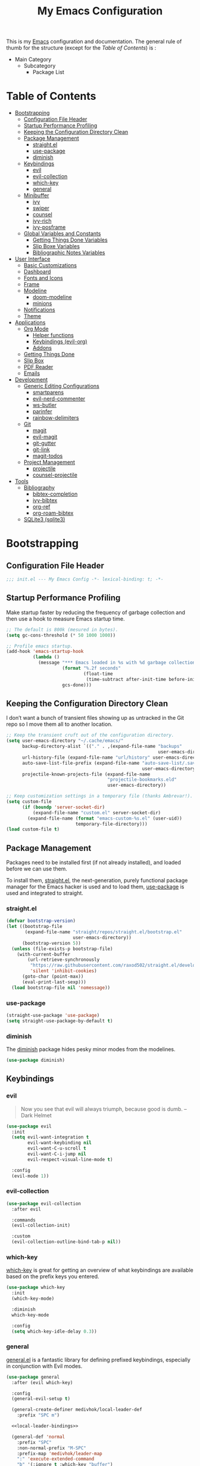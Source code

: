 #+TITLE: My Emacs Configuration
#+STARTUP: overview
#+PROPERTY: header-args:emacs-lisp :tangle init.el

This is my [[https://gnu.org/software/emacs/][Emacs]] configuration and documentation. The general rule of thumb for
the structure (except for the /Table of Contents/) is :

- Main Category
  - Subcategory
    - Package List

* Table of Contents
:PROPERTIES:
:TOC:      :include all :depth 3 :ignore (this)
:END:
:CONTENTS:
- [[#bootstrapping][Bootstrapping]]
  - [[#configuration-file-header][Configuration File Header]]
  - [[#startup-performance-profiling][Startup Performance Profiling]]
  - [[#keeping-the-configuration-directory-clean][Keeping the Configuration Directory Clean]]
  - [[#package-management][Package Management]]
    - [[#straightel][straight.el]]
    - [[#use-package][use-package]]
    - [[#diminish][diminish]]
  - [[#keybindings][Keybindings]]
    - [[#evil][evil]]
    - [[#evil-collection][evil-collection]]
    - [[#which-key][which-key]]
    - [[#general][general]]
  - [[#minibuffer][Minibuffer]]
    - [[#ivy][ivy]]
    - [[#swiper][swiper]]
    - [[#counsel][counsel]]
    - [[#ivy-rich][ivy-rich]]
    - [[#ivy-posframe][ivy-posframe]]
  - [[#global-variables-and-constants][Global Variables and Constants]]
    - [[#getting-things-done-variables][Getting Things Done Variables]]
    - [[#slip-boxe-variables][Slip Boxe Variables]]
    - [[#bibliographic-notes-variables][Bibliographic Notes Variables]]
- [[#user-interface][User Interface]]
  - [[#basic-customizations][Basic Customizations]]
  - [[#dashboard][Dashboard]]
  - [[#fonts-and-icons][Fonts and Icons]]
  - [[#frame][Frame]]
  - [[#modeline][Modeline]]
    - [[#doom-modeline][doom-modeline]]
    - [[#minions][minions]]
  - [[#notifications][Notifications]]
  - [[#theme][Theme]]
- [[#applications][Applications]]
  - [[#org-mode][Org Mode]]
    - [[#helper-functions][Helper functions]]
    - [[#keybindings-evil-org][Keybindings (evil-org)]]
    - [[#addons][Addons]]
  - [[#getting-things-done][Getting Things Done]]
  - [[#slip-box][Slip Box]]
  - [[#pdf-reader][PDF Reader]]
  - [[#emails][Emails]]
- [[#development][Development]]
  - [[#generic-editing-configurations][Generic Editing Configurations]]
    - [[#smartparens][smartparens]]
    - [[#evil-nerd-commenter][evil-nerd-commenter]]
    - [[#ws-butler][ws-butler]]
    - [[#parinfer][parinfer]]
    - [[#rainbow-delimiters][rainbow-delimiters]]
  - [[#git][Git]]
    - [[#magit][magit]]
    - [[#evil-magit][evil-magit]]
    - [[#git-gutter][git-gutter]]
    - [[#git-link][git-link]]
    - [[#magit-todos][magit-todos]]
  - [[#project-management][Project Management]]
    - [[#projectile][projectile]]
    - [[#counsel-projectile][counsel-projectile]]
- [[#tools][Tools]]
  - [[#bibliography][Bibliography]]
    - [[#bibtex-completion][bibtex-completion]]
    - [[#ivy-bibtex][ivy-bibtex]]
    - [[#org-ref][org-ref]]
    - [[#org-roam-bibtex][org-roam-bibtex]]
  - [[#sqlite3-sqlite3][SQLite3 (sqlite3)]]
:END:

* Bootstrapping
** Configuration File Header
#+begin_src emacs-lisp
;;; init.el --- My Emacs Config -*- lexical-binding: t; -*-
#+end_src
** Startup Performance Profiling

Make startup faster by reducing the frequency of garbage collection and then use
a hook to measure Emacs startup time.

#+begin_src emacs-lisp
;; The default is 800k (mesured in bytes).
(setq gc-cons-threshold (* 50 1000 1000))

;; Profile emacs startup.
(add-hook 'emacs-startup-hook
          (lambda ()
            (message "*** Emacs loaded in %s with %d garbage collections."
                     (format "%.2f seconds"
                             (float-time
                              (time-subtract after-init-time before-init-time)))
                     gcs-done)))
#+end_src

** Keeping the Configuration Directory Clean

I don’t want a bunch of transient files showing up as untracked in the Git repo
so I move them all to another location.

#+begin_src emacs-lisp
;; Keep the transient cruft out of the configuration directory.
(setq user-emacs-directory "~/.cache/emacs/"
      backup-directory-alist `(("." . ,(expand-file-name "backups"
                                                         user-emacs-directory)))
      url-history-file (expand-file-name "url/history" user-emacs-directory)
      auto-save-list-file-prefix (expand-file-name "auto-save-list/.saves-"
                                                   user-emacs-directory)
      projectile-known-projects-file (expand-file-name
                                      "projectile-bookmarks.eld"
                                      user-emacs-directory))

;; Keep customization settings in a temporary file (thanks Ambrevar!).
(setq custom-file
      (if (boundp 'server-socket-dir)
          (expand-file-name "custom.el" server-socket-dir)
        (expand-file-name (format "emacs-custom-%s.el" (user-uid))
                          temporary-file-directory)))
(load custom-file t)
#+end_src

** Package Management

Packages need to be installed first (if not already installed), and loaded
before we can use them.

To install them, [[https://github.com/raxod502/straight.el][straight.el]], the next-generation, purely functional
package manager for the Emacs hacker is used and to load them, [[https://github.com/jwiegley/use-package][use-package]] is
used and integrated to straight.

*** straight.el

#+begin_src emacs-lisp
(defvar bootstrap-version)
(let ((bootstrap-file
       (expand-file-name "straight/repos/straight.el/bootstrap.el"
                         user-emacs-directory))
      (bootstrap-version 5))
  (unless (file-exists-p bootstrap-file)
    (with-current-buffer
        (url-retrieve-synchronously
         "https://raw.githubusercontent.com/raxod502/straight.el/develop/install.el"
         'silent 'inhibit-cookies)
      (goto-char (point-max))
      (eval-print-last-sexp)))
  (load bootstrap-file nil 'nomessage))
#+end_src

*** use-package

#+begin_src emacs-lisp
(straight-use-package 'use-package)
(setq straight-use-package-by-default t)
#+end_src

*** diminish

The [[https://github.com/myrjola/diminish.el][diminish]] package hides pesky
minor modes from the modelines.
#+begin_src emacs-lisp
(use-package diminish)
#+end_src

** Keybindings
*** evil

#+begin_quote
Now you see that evil will always triumph, because good is dumb. -- Dark Helmet
#+end_quote

#+begin_src emacs-lisp
(use-package evil
  :init
  (setq evil-want-integration t
        evil-want-keybinding nil
        evil-want-C-u-scroll t
        evil-want-C-i-jump nil
        evil-respect-visual-line-mode t)

  :config
  (evil-mode 1))
#+end_src

*** evil-collection

#+begin_src emacs-lisp
(use-package evil-collection
  :after evil

  :commands
  (evil-collection-init)

  :custom
  (evil-collection-outline-bind-tab-p nil))
#+end_src

*** which-key

[[https://github.com/justbur/emacs-which-key][which-key]] is great for getting
an overview of what keybindings are available based on the prefix keys you
entered.

#+begin_src emacs-lisp
(use-package which-key
  :init
  (which-key-mode)

  :diminish
  which-key-mode

  :config
  (setq which-key-idle-delay 0.3))
#+end_src
*** general

[[https://github.com/noctuid/general.el][general.el]] is a fantastic library for defining prefixed keybindings, especially
in conjunction with Evil modes.

#+begin_src emacs-lisp :noweb yes
(use-package general
  :after (evil which-key)

  :config
  (general-evil-setup t)

  (general-create-definer medivhok/local-leader-def
    :prefix "SPC m")

  <<local-leader-bindings>>

  (general-def 'normal
    :prefix "SPC"
    :non-normal-prefix "M-SPC"
    :prefix-map 'medivhok/leader-map
    ":" 'execute-extended-command
    "b" '(:ignore t :which-key "buffer")
    "f" '(:ignore t :which-key "file")
    "h" '(:ignore t :which-key "help")
    "n" '(:ignore t :which-key "notes")
    "w" '(:ignore t :which-key "window")
    "q" '(:ignore t :which-key "quit"))

  (general-def 'medivhok/leader-map
    :prefix "b"
    :prefix-map 'medivhok/buffer-map
    "b" 'switch-to-buffer
    "k" 'kill-buffer
    "q" 'kill-current-buffer)

  (general-def 'medivhok/leader-map
    :prefix "n"
    :prefix-map 'medivhok/notes-map)

  (general-def 'medivhok/leader-map
    :prefix "f"
    :prefix-map 'medivhok/file-map
    "f" 'find-file
    "r" 'counsel-recentf)

  (general-def 'medivhok/leader-map
    :prefix "h"
    :prefix-map 'medivhok/help-map
    "a" 'apropos-command
    "b" 'describe-bindings
    "f" 'describe-function
    "s" 'counsel-describe-symbol
    "v" 'describe-variable)

  (general-def 'medivhok/leader-map
    :prefix "w"
    :prefix-map 'medivhok/window-map
    "q" 'delete-window
    "s" 'split-window-below)

  (general-def 'medivhok/leader-map
    :prefix "q"
    :prefix-map 'medivhok/quit-map
    "q" 'save-buffers-kill-terminal))
#+end_src

** Minibuffer
*** ivy
#+begin_src emacs-lisp
(use-package ivy
  :diminish
  :config
  (setq ivy-use-virtual-buffers t
        ivy-count-format "(%d/%d) ")
  (ivy-mode 1))
#+end_src

*** swiper
#+begin_src emacs-lisp
(use-package swiper
  :after ivy)
#+end_src

*** counsel
#+begin_src emacs-lisp
(use-package counsel
  :after swiper
  :diminish
  :config
  (counsel-mode 1))
#+end_src

*** ivy-rich
#+begin_src emacs-lisp
(use-package ivy-rich
  :after counsel

  :config
  (ivy-rich-mode 1))
#+end_src

*** ivy-posframe
#+begin_src emacs-lisp
(use-package ivy-posframe
  :after ivy

  :diminish ivy-posframe-mode

  :config
  (setq ivy-posframe-display-functions-alist
        '((t . ivy-posframe-display-at-window-center)))
  (ivy-posframe-mode 1))
#+end_src

** Global Variables and Constants

#+begin_src emacs-lisp :noweb yes
(defconst medivhok/root-directory "~/org/"
  "The root directory for my 'workflows' files.")
#+end_src

*** Getting Things Done Variables

#+begin_src emacs-lisp :noweb yes
(defconst medivhok/agenda-directory
  (file-name-as-directory
   (expand-file-name "agenda" medivhok/root-directory))
  "The directory of my agenda files.")

(defconst medivhok/gtd-file
  (expand-file-name "gtd.org" medivhok/agenda-directory)
  "My 'getting things done' agenda file.")
#+end_src

*** Slip Boxe Variables

#+begin_src emacs-lisp :noweb yes
(defconst medivhok/roam-directory
  (file-name-as-directory
   (expand-file-name "roam" medivhok/root-directory))
  "The directory of my roam files.")

(defconst medivhok/slip-box
  (file-name-as-directory
   (expand-file-name "slip-box" medivhok/roam-directory))
  "The directory containing the notes of my slip-box")
#+end_src

*** Bibliographic Notes Variables

#+begin_src emacs-lisp :noweb yes
(defconst medivhok/pdf-root-directory
  (file-name-as-directory
   (expand-file-name "readings" medivhok/root-directory))
  "The root directory of my PDF files.")

(defconst medivhok/bibtex-file
  (expand-file-name "zotero.bib" medivhok/pdf-root-directory)
  "My bibtex file, generated by 'zotero'.")

(defconst medivhok/bibliographic-notes-directory
  (file-name-as-directory
   (expand-file-name "biblio-box" medivhok/roam-directory))
  "The directory of my bibliographic notes.")
#+end_src

* User Interface
** Basic Customizations

Do not show the startup screen.
#+begin_src emacs-lisp
(setq inhibit-startup-message t)
(global-prettify-symbols-mode 1)
#+end_src

Disable the tool, menu and scroll bars.
#+begin_src emacs-lisp
(menu-bar-mode -1)
(scroll-bar-mode -1)
(tool-bar-mode -1)
#+end_src

Disable tooltips.
#+begin_src emacs-lisp
(tooltip-mode -1)
#+end_src

Give some breathing room.
#+begin_src emacs-lisp
(set-fringe-mode 10)
#+end_src

Set up the visible bell.
#+begin_src emacs-lisp
(setq visible-bell t)
#+end_src

Highlight current line.
#+begin_src emacs-lisp
(global-hl-line-mode t)
#+end_src

Improve scrolling.
#+begin_src emacs-lisp
;; One line at a time.
(setq mouse-wheel-scroll-amount '(1 ((shift) . 1)))

;; Don't accelerate scrolling.
(setq mouse-wheel-progressive-speed nil)

;; Scroll window under mouse.
(setq mouse-wheel-follow-mouse 't)

;; Keyboard scroll one line at a time.
(setq scroll-step 1)
#+end_src

Line and column numbers.
#+begin_src emacs-lisp
(column-number-mode)
(setq display-line-numbers-type 'relative)
(global-display-line-numbers-mode t)
#+end_src

The basic.
#+begin_src emacs-lisp
(setq display-time-format "%l:%M %p %b %y"
      display-time-default-load-average nil)
#+end_src

#+begin_src emacs-lisp
(setq-default fill-column 80)
#+end_src
** Dashboard

#+begin_src emacs-lisp
(use-package dashboard
  :config
  (dashboard-setup-startup-hook)
  (setq dashboard-startup-banner 'logo
        dashboard-items '((recents . 5)
                          (agenda . 5)))
  (evil-collection-init 'dashboard))
#+end_src

** Fonts and Icons

The fonts.
#+begin_src emacs-lisp
(set-face-attribute 'default nil
                    :font "Hack Nerd Font"
                    :height 130)
(set-face-attribute 'fixed-pitch nil
                    :font "DroidSansMono Nerd Font"
                    :height 120)
(set-face-attribute 'variable-pitch nil
                    :font "Hack Nerd Font"
                    :height 130
                    :weight 'regular)
#+end_src

Icons, icons everywhere.
#+begin_src emacs-lisp
(use-package all-the-icons)
#+end_src

** Frame

Set the frame transparency.

#+begin_src emacs-lisp
(set-frame-parameter (selected-frame) 'alpha '(90 . 90))
(add-to-list 'default-frame-alist '(alpha . (90 . 90)))
#+end_src

Maximize windows by default.

#+begin_src emacs-lisp
(set-frame-parameter (selected-frame) 'fullscreen 'maximized)
(add-to-list 'default-frame-alist '(fullscreen . maximized))
#+end_src

** Modeline
*** doom-modeline

#+begin_src emacs-lisp
(use-package doom-modeline
  :hook
  (window-setup . doom-modeline-mode)

  ;; :custom-face
  ;; (mode-line ((t (:height 0.85))))
  ;; (mode-line-inactive ((t (:height 0.85))))

  :init
  (setq doom-modeline-bar-width 6
        doom-modeline-buffer-file-name-style 'auto
        doom-modeline-buffer-state-icon t
        doom-modeline-github nil
        doom-modeline-height 15
        doom-modeline-icon (display-graphic-p)
        doom-modeline-irc nil
        doom-modeline-lsp t
        doom-modeline-major-mode-icon t
        doom-modeline-major-mode-color-icon t
        doom-modeline-minor-modes t
        doom-modeline-mu4e nil
        doom-modeline-persp-name nil
        doom-modeline-project-detection 'projectile))
#+end_src

*** minions

Configuration of the modeline.

#+begin_src emacs-lisp
(use-package minions
  :init
  (setq minions-mode-line-lighter " ")

  :config
  (minions-mode 1))
#+end_src

** Notifications

Don't warn for large files.

#+begin_src emacs-lisp
(setq large-file-warning-threshold nil)
#+end_src

Don't warn for following symlinked files.

#+begin_src emacs-lisp
(setq vc-follow-symlinks t)
#+end_src

Don't warn when advice is added for functions.

#+begin_src emacs-lisp
(setq ad-redefinition-action 'accept)
#+end_src

** Theme

We configure the theme.
#+begin_src emacs-lisp
(use-package doom-themes
  :config
  (setq doom-themes-enable-bold t
	doom-themes-enable-italic t)
  (load-theme 'doom-one t)

  ;; Enable flashing mode-line on errors
  (doom-themes-visual-bell-config)

  ;; Corrects (and improves) org-mode's native fontification.
  (doom-themes-org-config))
#+end_src

* Applications
** Org Mode

Packages :
- [[https://orgmode.org/][org]]

#+begin_src emacs-lisp
(use-package org
  :straight org-plus-contrib

  :hook
  (org-mode . medivhok/org-mode-setup)

  :custom-face
  (org-link ((t (:inherit link :underline nil))))

  :config
  (setq org-catch-invisible-edits 'show
        org-cycle-separator-lines 2
        org-edit-src-content-indentation 0
        org-ellipsis " ▾"
        org-hide-block-startup nil
        org-hide-emphasis-markers t
        org-log-done 'time
        org-log-into-drawer t
        org-outline-path-complete-in-steps nil
        org-return-follows-link t
        org-src-fontify-natively t
        org-src-preserve-indentation nil
        org-src-tab-acts-natively t
        org-startup-folded t)

  (org-babel-do-load-languages
   'org-babel-load-languages
   '((emacs-lisp . t)
     (ledger . t)))

  ;; Replace list hyphen with dot.
  (require 'org-indent)
  (font-lock-add-keywords 'org-mode
                          '(("^ *\\([-]\\) "
                             (0 (prog1 () (compose-region (match-beginning 1) (match-end 1) "•"))))))
  (dolist (face '((org-level-1 . 1.2)
                  (org-level-2 . 1.1)
                  (org-level-3 . 1.05)
                  (org-level-4 . 1.0)
                  (org-level-5 . 1.1)
                  (org-level-6 . 1.1)
                  (org-level-7 . 1.1)
                  (org-level-8 . 1.1)))
    (set-face-attribute (car face) nil :font "Cantarell" :weight 'regular :height (cdr face)))

  ;; Ensure that anything that should be fixed-pitch in Org files appears that way
  (set-face-attribute 'org-block nil :foreground nil :inherit 'fixed-pitch)
  (set-face-attribute 'org-code nil   :inherit '(shadow fixed-pitch))
  (set-face-attribute 'org-indent nil :inherit '(org-hide fixed-pitch))
  (set-face-attribute 'org-verbatim nil :inherit '(shadow fixed-pitch))
  (set-face-attribute 'org-special-keyword nil :inherit '(font-lock-comment-face fixed-pitch))
  (set-face-attribute 'org-meta-line nil :inherit '(font-lock-comment-face fixed-pitch))
  (set-face-attribute 'org-checkbox nil :inherit 'fixed-pitch)
#+end_src


*** Helper functions

Automatically /tangle/ on save. Handy tip from [[https://leanpub.com/lit-config/read#leanpub-auto-configuring-emacs-and--org-mode-for-literate-programming][this book]] on literate programming.
We will add this function to the ~after-save-hook~ of /org/ files in the next
function.

#+begin_src emacs-lisp
(defun medivhok/org-babel-tangle-dont-ask ()
  (let ((org-confirm-babel-evaluate nil))
    (org-babel-tangle)))
#+end_src

Customizations to apply to each ~org-mode~ buffers. This function was added to
the ~org-mode-hook~.

#+begin_src emacs-lisp
(defun medivhok/org-mode-setup ()
  "Turn on indentation and auto-fill mode for Org files."
  (org-indent-mode)
  (variable-pitch-mode 1)
  (auto-fill-mode 0)
  (visual-line-mode 1)
  (setq evil-auto-indent nil)
  (diminish org-indent-mode)

  ;; Automatically tangle on save.
  (add-hook 'after-save-hook
            #'medivhok/org-babel-tangle-dont-ask
            'run-at-end
            'only-in-org-mode))
#+end_src

*** Keybindings (~evil-org~)
#+begin_src emacs-lisp
(use-package evil-org
  :after org

  :hook
  ((org-mode . evil-org-mode)
   (org-agenda-mode . evil-org-mode)
   (evil-org-mode . (lambda ()
                      (evil-org-set-key-theme '(navigation
                                                todo
                                                insert
                                                textobjects
                                                additional)))))

  :config
  (require 'evil-org-agenda)
  (evil-org-agenda-set-keys))
#+end_src

#+begin_src emacs-lisp :noweb-ref local-leader-bindings
(medivhok/local-leader-def
 :states 'normal
 :keymaps 'org-mode-map
 nil '(:ignore t :which-key "org")
  "i"  '(:ignore t :which-key "insert")
  "il" '(org-insert-link :which-key "insert link")

  "n"  '(org-toggle-narrow-to-subtree :which-key "toggle narrow")

  "s"  '(dw/counsel-rg-org-files :which-key "search notes")

  "a"  '(org-agenda :which-key "status")
  "c"  '(org-capture t :which-key "capture")
  "x"  '(org-export-dispatch t :which-key "export"))
#+end_src

*** Addons
**** Bullets (~org-bullets~)
Use bullet characters instead of asterisks, plus set the header font sizes to
something more palatable.
#+begin_src emacs-lisp
(use-package org-bullets
  :hook
  (org-mode . org-bullets-mode)

  :custom
  (org-bullets-bullet-list '("◉" "○" "●" "○" "●" "○" "●")))
#+end_src

**** Table of Contents Updater (~org-make-toc~)
It’s nice to have a table of contents section for long literate configuration
files (like this one!) so I use [[https://github.com/alphapapa/org-make-toc][org-make-toc]] to automatically update the ToC in
any header with a property named TOC.

#+begin_src emacs-lisp
(use-package org-make-toc
  :hook
  (org-mode . org-make-toc-mode))
#+end_src

** Getting Things Done

The environment of the /GTD/ workflow is done with ~org-agenda~, which is part of
the [[https://orgmode.org][Org Mode]] ecosystem.

Packages :
- ~org-agenda~
- ~org-capture~
- ~org-refile~

#+begin_src emacs-lisp
(use-package org-agenda
  :straight org-plus-contrib

  :commands (org-agenda)

  :bind
  (("<f1>" . (lambda () (interactive) (org-agenda nil " "))))

  :config
  (setq org-agenda-block-separator nil
        org-agenda-dim-blocked-tasks 'invisible
        org-agenda-files (list medivhok/gtd-file)
        org-agenda-skip-deadline-if-done t
        org-agenda-skip-scheduled-if-done t
        org-agenda-start-with-log-mode t

        org-agenda-custom-commands
        `((" " "GTD Agenda"
           ((agenda ""
                    ((org-agenda-span 'week)
                     (org-deadline-warning-days 14)))
            (tags-todo "@inbox"
                       ((org-agenda-overriding-header "Inbox")))
            (tags-todo "@tâches"
                       ((org-agenda-overriding-header "Tâches")))
            (tags-todo "@teluq"
                       ((org-agenda-overriding-header "Teluq")))
            (tags-todo "@projets"
                       ((org-agenda-overriding-header "Projets"))))))))
#+end_src

~org-capture~

#+begin_src emacs-lisp
(use-package org-capture
  :straight org-plus-contrib

  :commands (org-capture)
  :bind
  (("<f4>" . (lambda () (interactive) (org-capture nil "i"))))

  :config
  (setq org-capture-templates
        `(("i" "inbox" entry
           (file+headline ,medivhok/gtd-file "Inbox")
           "* TODO [#C] %?\n:PROPERTIES:\n:Effort: 1\n:END:\n")

          ("e" "email" entry
           (file+headline ,medivhok/gtd-file "Emails")
           "* TODO [#A] Reply: %a"
           :immediate-finish t)))))
#+end_src

~org-refile~

#+begin_src emacs-lisp
(use-package org-refile
  :straight org-plus-contrib

  :config
  (setq org-refile-allow-creating-parent-nodes 'confirm
        org-refile-use-outline-path 'file
        org-refile-targets '((nil :tag . "@tâches")
                             (nil :tag . "@cours")
                             (nil :tag . "@projet")
                             (nil :tag . "@teluq"))))
#+end_src
** Slip Box

Packages :
- [[https://github.com/org-roam/org-roam][org-roam]]
- [[https://github.com/org-roam/org-roam-bibtex/][org-roam-bibtex]]

#+begin_src emacs-lisp
(use-package org-roam
  :after org-capture

  :straight
  (org-roam :host github :repo "org-roam/org-roam")

  :commands
  (org-roam-buffer-toggle-display
   org-roam-capture
   org-roam-find-file
   org-roam-graph
   org-roam-insert)

  :bind
  (:map medivhok/notes-map
        ("f" . org-roam-find-file)
        ("g" . org-roam-graph)
        ("i" . org-roam-insert)
        ("r" . org-roam-buffer-toggle-display))

  :init
  (setq org-roam-directory medivhok/roam-directory)

  (defconst medivhok/roam-templates-directory
    (file-name-as-directory
     (expand-file-name "templates" medivhok/roam-directory))
    "The directory containing the templates for my notes.")

  :config
  (setq org-roam-graph-exclude-matcher '("setup")
        org-roam-index-file "index_file.org"
        org-roam-tag-sources '(prop)
        org-roam-title-sources '(title alias))

  (setq org-roam-capture-templates
        `(("c" "slip-box card" plain
           (function org-roam--capture-get-point)
           (file ,(expand-file-name "slip-box-card.org"
                                    medivhok/roam-templates-directory))
           :file-name "slip-box/${slug}"
           :head ""
           :unnarrowed t)

          ("b" "bibliographic notes" plain
           (function org-roam--capture-get-point)
           (file ,(expand-file-name "biblio-box-entry.org"
                                    medivhok/roam-templates-directory))
           :file-name "biblio-box/${slug}"
           :head ""
           :unnarrowed t)))

  (setq org-roam-ref-capture-templates
        '(("r" "ref" plain (function org-roam-capture--get-point)
           "%?"
           :file-name "websites/${slug}"
           :head "#+TITLE: ${title}\n#+ROAM_KEY: ${ref}\n- source :: ${ref}"
           :unnarrowed t))))
#+end_src

** PDF Reader
** Emails
* Development
** Generic Editing Configurations
Default to an indentation size of 2 spaces.
#+begin_src emacs-lisp
(setq-default tab-width 2)
(setq-default evil-shift-with tab-width)
#+end_src

Use spaces instead of tabs for indentation.
#+begin_src emacs-lisp
(setq-default indent-tabs-mode nil)
#+end_src

*** smartparens

#+begin_src emacs-lisp
(use-package smartparens
  :hook (prog-mode . smartparens-mode))
#+end_src

*** evil-nerd-commenter

Commenting lines.
#+begin_src emacs-lisp
(use-package evil-nerd-commenter
  :bind
  ("M-/" . evilnc-comment-or-uncomment-lines))
#+end_src

*** ws-butler

Automatically clean whitespace.
#+begin_src emacs-lisp
(use-package ws-butler
  :hook
  ((text-mode . ws-butler-mode)
   (prog-mode . ws-butler-mode)))
#+end_src

*** parinfer

Use Parinfer for Lispy languages.
#+begin_src emacs-lisp
(use-package parinfer
  :hook ((clojure-mode . parinfer-mode)
         (emacs-lisp-mode . parinfer-mode)
         (common-lisp-mode . parinfer-mode)
         (scheme-mode . parinfer-mode)
         (lisp-mode . parinfer-mode))
  :config
  (setq parinfer-extensions
      '(defaults       ; should be included.
        pretty-parens  ; different paren styles for different modes.
        evil           ; If you use Evil.
        smart-tab      ; C-b & C-f jump positions and smart shift with tab & S-tab.
        smart-yank)))  ; Yank behavior depend on mode.
#+end_src

*** rainbow-delimiters

#+begin_src emacs-lisp
(use-package rainbow-delimiters
  :hook
  (prog-mode . rainbow-delimiters-mode))
#+end_src

** Git
*** magit

#+begin_src emacs-lisp
(use-package magit
  :commands
  (magit-status magit-get-current-branch)

  :custom
  (magit-display-buffer-function #'magit-display-buffer-same-window-execpt-diff-v1))
#+end_src

*** evil-magit

#+begin_src emacs-lisp
(use-package evil-magit
  :after magit)
#+end_src

*** git-gutter

#+begin_src emacs-lisp
(use-package git-gutter
  :diminish

  :hook
  ((text-mode . git-gutter-mode)
   (prog-mode . git-gutter-mode))

  :config
  (setq git-gutter:update-interval 2))
#+end_src

*** git-link

#+begin_src emacs-lisp
(use-package git-link
  :commands git-link

  :config
  (setq git-link-open-in-browser t))
#+end_src

*** magit-todos

#+begin_src emacs-lisp
(use-package magit-todos
  :after magit)
#+end_src

** Project Management
*** projectile

#+begin_src emacs-lisp
(use-package projectile
  :diminish projectile-mode

  :config
  (projectile-mode))
#+end_src

*** counsel-projectile

#+begin_src emacs-lisp
(use-package counsel-projectile
  :after projectile)
#+end_src

* Tools
** Bibliography

Packages :
- [[https://github.com/tmalsburg/helm-bibtex/][bibtex-completion]]
- [[https://github.com/tmalsburg/helm-bibtex/][ivy-bibtex]]
- [[https://github.com/jkitchin/org-ref/][org-ref]]
- [[https://github.com/org-roam/org-roam-bibtex/][org-roam-bibtex]]

*** bibtex-completion

#+begin_src emacs-lisp
(use-package bibtex-completion
  :custom
  (bibtex-completion-additional-search-fields '(keywords))
  (bibtex-completion-bibliography (list medivhok/bibtex-file))
  (bibtex-completion-cite-default-as-initial-input t)
  (bibtex-completion-notes-path medivhok/bibliographic-notes-directory)
  (bibtex-completion-pdf-field "file"))
#+end_src

*** ivy-bibtex

#+begin_src emacs-lisp
(use-package ivy-bibtex
  :after bibtex-completion

  :commands
  (ivy-bibtex)

  :bind
  ("<f3>" . ivy-bibtex))
#+end_src

*** org-ref

#+begin_src emacs-lisp
(use-package org-ref
  :after
  (org ivy-bibtex)

  :config
  (setq org-ref-completion-library 'org-ref-ivy-cite
        org-ref-get-pdf-filename-function 'org-ref-get-filename-helm-bibtex
        org-ref-default-bibliography bibtex-completion-bibliography
        org-ref-note-title-format (concat "* TODO %y - %t\n"
                                     "  :PROPERTIES:\n"
                                     "  :Custom_ID: %k\n"
                                     "  :NOTER_DOCUMENT: %F\n"
                                     "  :ROAM_KEY: cite:%k\n"
                                     "  :JOURNAL: %j\n"
                                     "  :YEAR: %y\n"
                                     "  :VOLUME: %v\n"
                                     "  :PAGES: %p\n"
                                     "  :DOI: %D\n"
                                     "  :URL: %U\n"
                                     "  :END:\n\n")
        org-ref-notes-directory medivhok/bibliographic-notes-directory))
#+end_src

*** org-roam-bibtex

#+begin_src emacs-lisp
(use-package org-roam-bibtex
  :after
  (org-roam ivy-bibtex)

  :straight
  (org-roam-bibtex :host github :repo "org-roam/org-roam-bibtex")

  :hook
  (org-roam-mode . org-roam-bibtex-mode)

  :config
  (setq org-ref-notes-function 'orb-edit-notes
        orb-preformat-keywords '(("citekey" . "=key=")
                                 "title"
                                 "url"
                                 "file"
                                 "author-or-editor"
                                 "keywords")
        orb-templates `(("r" "ref" plain (function org-roam-capture--get-point)
                         ""
                         :file-name "${citekey}"
                         :head
                         ,(concat "#+TITLE: ${title}\n"
                                  "#+ROAM_KEY: ${ref}\n"
                                  "#+ROAM_TAGS: ${keywords}\n\n"
                                  "* Notes\n"
                                  ":PROPERTIES:\n"
                                  ":Custom_ID: ${citekey}\n"
                                  ":URL: ${url}\n"
                                  ":AUTHOR: ${author-or-editor}\n"
                                  ":NOTER_DOCUMENT: %(orb-process-file-field \"${citekey}\")\n"
                                  ":END:\n\n")
                         :unnarrowed t)

                        ("w" "webpage" plain (function org-roam-capture--get-point)
                         ""
                         :file-name "${citekey}"
                         :head
                         ,(concat "#+TITLE: ${title}\n"
                                  "#+ROAM_KEY: ${url}\n\n"
                                  "* Notes\n"
                                  ":PROPERTIES:\n"
                                  ":Custom_ID: ${citekey}\n"
                                  ":URL: ${url}\n"
                                  ":END:\n\n")
                         :unnarrowed t))))
#+end_src

** SQLite3 (~sqlite3~)
#+begin_src emacs-lisp
(use-package sqlite3)
#+end_src

